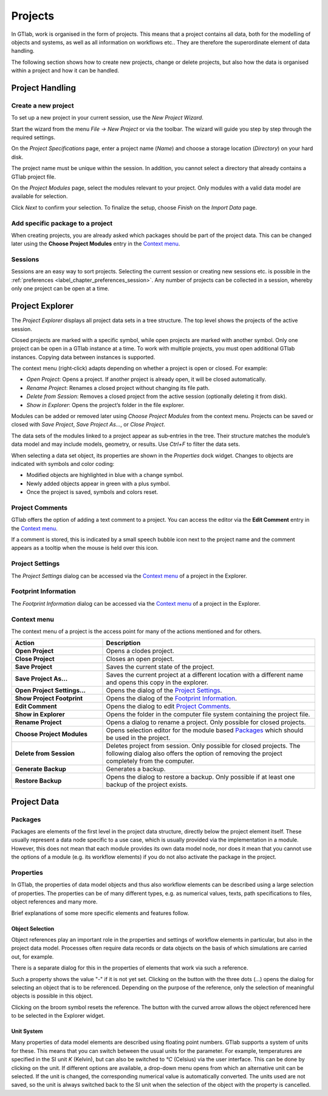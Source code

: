 .. _label_chapter_projects:

Projects
========

In GTlab, work is organised in the form of projects. 
This means that a project contains all data, both for the modelling of objects and systems, as well as all information on workflows etc.. 
They are therefore the superordinate element of data handling.

The following section shows how to create new projects, change or delete projects, but also how the data is organised within a project and how it can be handled.

Project Handling
----------------

Create a new project
^^^^^^^^^^^^^^^^^^^^
To set up a new project in your current session, use the *New Project Wizard*.

.. image:: images/new_project_wizard_dark.png
   :align: center
   :alt: New Project Wizard

Start the wizard from the menu *File → New Project* or via the toolbar. The wizard will guide you step by step through the required settings.

On the *Project Specifications* page, enter a project name (*Name*) and choose a storage location (*Directory*) on your hard disk.

The project name must be unique within the session. In addition, you cannot select a directory that already contains a GTlab project file.

.. image:: images/new_project_wizard_specs_dark.png
   :align: center
   :alt: Project Specifications

On the *Project Modules* page, select the modules relevant to your project. Only modules with a valid data model are available for selection.

.. image:: images/new_project_wizard_modules_dark.png
   :align: center
   :alt: Project Modules

Click *Next* to confirm your selection. To finalize the setup, choose *Finish* on the *Import Data* page.

Add specific package to a project
^^^^^^^^^^^^^^^^^^^^^^^^^^^^^^^^^
When creating projects, you are already asked which packages should be part of the project data. 
This can be changed later using the **Choose Project Modules** entry in the `Context menu`_.

.. image:: images/project_select_modules_dark.png
   :align: center
   :alt: Choose Project Modules

.. _label_section_sessions:

Sessions
^^^^^^^^
Sessions are an easy way to sort projects. Selecting the current session or creating new sessions etc. is possible in the :ref:`preferences <label_chapter_preferences_session>`.
Any number of projects can be collected in a session, whereby only one project can be open at a time.

Project Explorer
----------------

The *Project Explorer* displays all project data sets in a tree structure. The top level shows the projects of the active session.

Closed projects are marked with a specific symbol, while open projects are marked with another symbol. Only one project can be open in a GTlab instance at a time. To work with multiple projects, you must open additional GTlab instances. Copying data between instances is supported.

.. image:: images/project_explorer_overview_dark.png
   :align: center
   :alt: Project Explorer Overview

The context menu (right‑click) adapts depending on whether a project is open or closed. For example:

- *Open Project*: Opens a project. If another project is already open, it will be closed automatically.
- *Rename Project*: Renames a closed project without changing its file path.
- *Delete from Session*: Removes a closed project from the active session (optionally deleting it from disk).
- *Show in Explorer*: Opens the project’s folder in the file explorer.

.. image:: images/project_explorer_open_project_dark.png
   :align: center
   :alt: Project Context Menu

Modules can be added or removed later using *Choose Project Modules* from the context menu. Projects can be saved or closed with *Save Project*, *Save Project As…*, or *Close Project*.

.. image:: images/project_explorer_project_context_dark.png
   :align: center
   :alt: Project Context Menu

The data sets of the modules linked to a project appear as sub‑entries in the tree. Their structure matches the module’s data model and may include models, geometry, or results. Use *Ctrl+F* to filter the data sets.

.. image:: images/project_explorer_project_content_dark.png
   :align: center
   :alt: Project Content

When selecting a data set object, its properties are shown in the *Properties* dock widget. Changes to objects are indicated with symbols and color coding:

- Modified objects are highlighted in blue with a change symbol.
- Newly added objects appear in green with a plus symbol.
- Once the project is saved, symbols and colors reset.

.. image:: images/project_explorer_project_change_dark.png
   :align: center
   :alt: Change Indicators

Project Comments
^^^^^^^^^^^^^^^^
GTlab offers the option of adding a text comment to a project.
You can access the editor via the **Edit Comment** entry in the `Context menu`_.

.. image:: images/project_comment1_bright.png
   :align: center
   :alt: Project comment
   :class: only-light
   
.. image:: images/project_comment1_dark.png
   :align: center
   :alt: Project comment
   :class: only-dark 

If a comment is stored, this is indicated by a small speech bubble icon next to the project name and the comment appears as a tooltip when the mouse is held over this icon.

Project Settings
^^^^^^^^^^^^^^^^
The *Project Settings* dialog can be accessed via the `Context menu`_ of a project in the Explorer.

Footprint Information
^^^^^^^^^^^^^^^^^^^^^
The *Footprint Information* dialog can be accessed via the `Context menu`_ of a project in the Explorer.


Context menu
^^^^^^^^^^^^

The context menu of a project is the access point for many of the actions mentioned and for others.

.. list-table::
   :header-rows: 1
   :widths: 30 70

   * - Action
     - Description
   * - **Open Project** 
     - Opens a clodes project.
   * - **Close Project**
     - Closes an open project.
   * - **Save Project**
     - Saves the current state of the project.
   * - **Save Project As...** 
     - Saves the current project at a different location with a different name and opens this copy in the explorer.
   * - **Open Project Settings...**
     - Opens the dialog of the `Project Settings`_.
   * - **Show Project Footprint** 
     - Opens the dialog of the `Footprint Information`_.
   * - **Edit Comment**
     - Opens the dialog to edit `Project Comments`_.
   * - **Show in Explorer**
     - Opens the folder in the computer file system containing the project file.
   * - **Rename Project**
     - Opens a dialog to rename a project. Only possible for closed projects.
   * - **Choose Project Modules**
     - Opens selection editor for the module based Packages_ which should be used in the project.
   * - **Delete from Session**
     - Deletes project from session. Only possible for closed projects. The following dialog also offers the option of removing the project completely from the computer.
   * - **Generate Backup**
     - Generates a backup.
   * - **Restore Backup**
     - Opens the dialog to restore a backup. Only possible if at least one backup of the project exists.


Project Data
------------

Packages
^^^^^^^^
Packages are elements of the first level in the project data structure, directly below the project element itself.
These usually represent a data node specific to a use case, which is usually provided via the implementation in a module.
However, this does not mean that each module provides its own data model node, 
nor does it mean that you cannot use the options of a module (e.g. its workflow elements) if you do not also activate the package in the project.

.. _label_section_properties:

Properties
^^^^^^^^^^
In GTlab, the properties of data model objects and thus also workflow elements can be described using a large selection of properties. 
The properties can be of many different types, e.g. as numerical values, texts, path specifications to files, object references and many more.

Brief explanations of some more specific elements and features follow.


Object Selection
""""""""""""""""
Object references play an important role in the properties and settings of workflow elements in particular, but also in the project data model. Processes often require data records or data objects on the basis of which simulations are carried out, for example.

There is a separate dialog for this in the properties of elements that work via such a reference.

.. image:: images/object_link1_bright.png
   :align: center
   :alt: Object references
   :class: only-light
   
.. image:: images/object_link1_dark.png
   :align: center
   :alt: Object references
   :class: only-dark 

Such a property shows the value "-" if it is not yet set. Clicking on the button with the three dots (...) opens the dialog for selecting an object that is to be referenced.
Depending on the purpose of the reference, only the selection of meaningful objects is possible in this object.

Clicking on the broom symbol resets the reference. The button with the curved arrow allows the object referenced here to be selected in the Explorer widget.  


Unit System
"""""""""""
Many properties of data model elements are described using floating point numbers. 
GTlab supports a system of units for these. This means that you can switch between the usual units for the parameter. 
For example, temperatures are specified in the SI unit *K* (Kelvin), but can also be switched to *°C* (Celsius) via the user interface.
This can be done by clicking on the unit.
If different options are available, a drop-down menu opens from which an alternative unit can be selected.
If the unit is changed, the corresponding numerical value is automatically converted.
The units used are not saved, so the unit is always switched back to the SI unit when the selection of the object with the property is cancelled.
